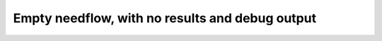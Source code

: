 Empty needflow, with no results and debug output
================================================

.. needflow::
   :filter: status == "NOTHING"
   :debug:
